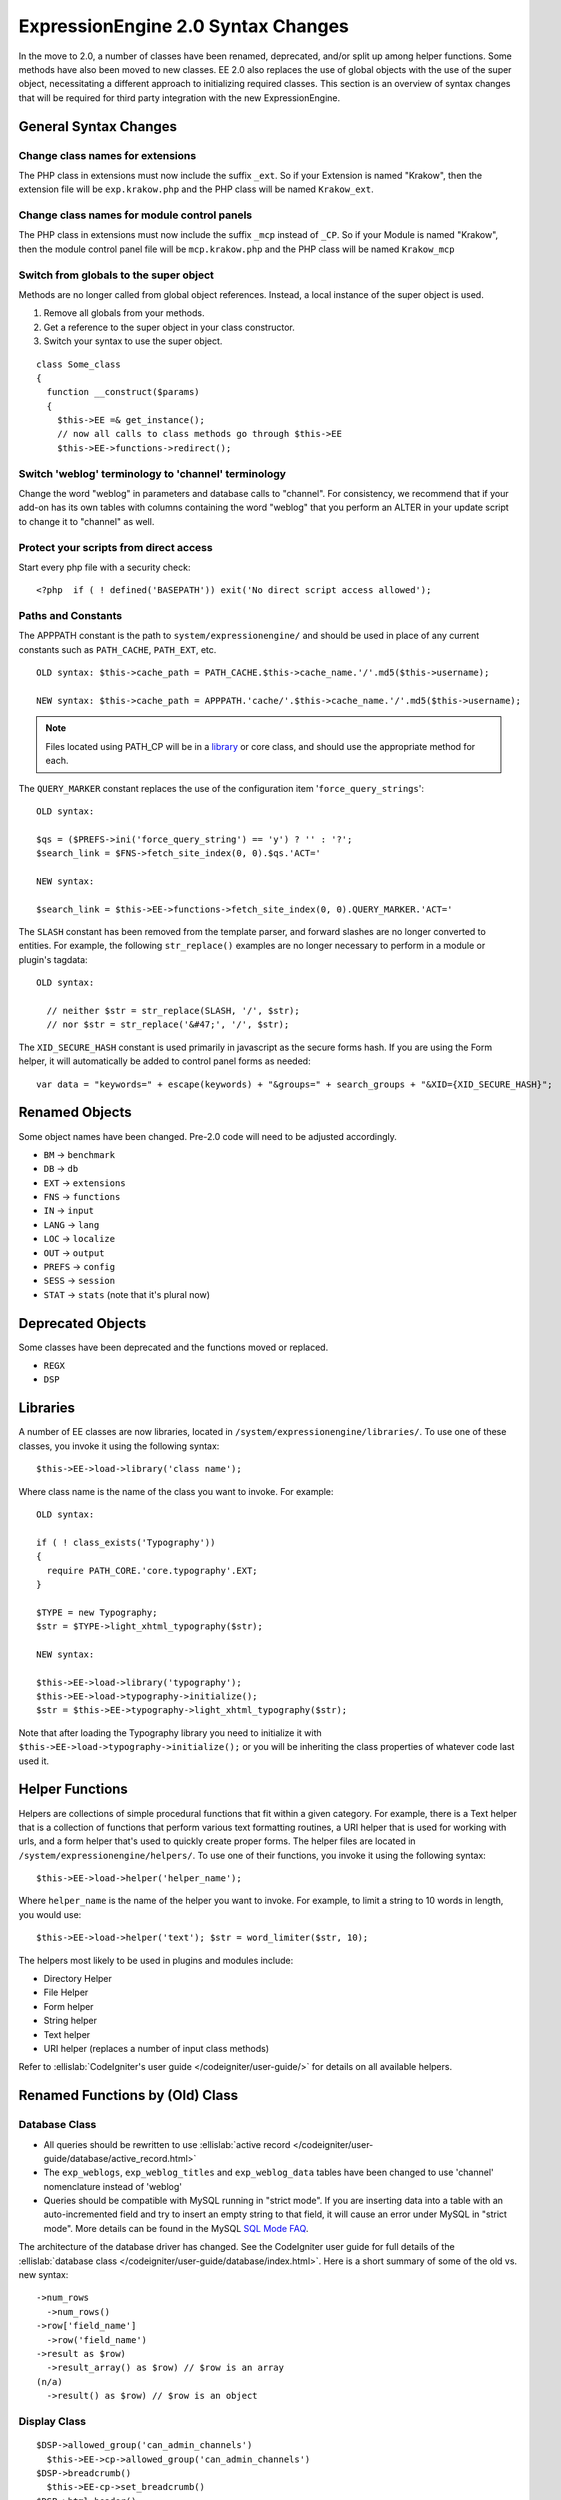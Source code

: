 ###################################
ExpressionEngine 2.0 Syntax Changes
###################################

In the move to 2.0, a number of classes have been renamed, deprecated,
and/or split up among helper functions. Some methods have also been
moved to new classes. EE 2.0 also replaces the use of global objects
with the use of the super object, necessitating a different approach to
initializing required classes. This section is an overview of syntax
changes that will be required for third party integration with the new
ExpressionEngine.

General Syntax Changes
======================

Change class names for extensions
---------------------------------

The PHP class in extensions must now include the suffix ``_ext``. So if
your Extension is named "Krakow", then the extension file will be
``exp.krakow.php`` and the PHP class will be named ``Krakow_ext``.

Change class names for module control panels
--------------------------------------------

The PHP class in extensions must now include the suffix ``_mcp`` instead
of ``_CP``. So if your Module is named "Krakow", then the module control
panel file will be ``mcp.krakow.php`` and the PHP class will be named
``Krakow_mcp``

Switch from globals to the super object
---------------------------------------

Methods are no longer called from global object references. Instead,
a local instance of the super object is used.

#. Remove all globals from your methods.
#. Get a reference to the super object in your class constructor.
#. Switch your syntax to use the super object.

::

  class Some_class
  {
    function __construct($params)
    {
      $this->EE =& get_instance();
      // now all calls to class methods go through $this->EE
      $this->EE->functions->redirect();

Switch 'weblog' terminology to 'channel' terminology
----------------------------------------------------

Change the word "weblog" in parameters and database calls to
"channel". For consistency, we recommend that if your add-on has its
own tables with columns containing the word "weblog" that you perform
an ALTER in your update script to change it to "channel" as well.

Protect your scripts from direct access
---------------------------------------

Start every php file with a security check::

  <?php  if ( ! defined('BASEPATH')) exit('No direct script access allowed');

Paths and Constants
-------------------

The APPPATH constant is the path to ``system/expressionengine/`` and
should be used in place of any current constants such as ``PATH_CACHE``,
``PATH_EXT``, etc.

::

  OLD syntax: $this->cache_path = PATH_CACHE.$this->cache_name.'/'.md5($this->username);
  
  NEW syntax: $this->cache_path = APPPATH.'cache/'.$this->cache_name.'/'.md5($this->username);

.. note:: Files located using PATH\_CP will be in a
  `library <#libraries>`_ or core class, and should use the 
  appropriate method for each.

The ``QUERY_MARKER`` constant replaces the use of the configuration item
'``force_query_strings``'::

  OLD syntax:

  $qs = ($PREFS->ini('force_query_string') == 'y') ? '' : '?';
  $search_link = $FNS->fetch_site_index(0, 0).$qs.'ACT='
  
  NEW syntax:
  
  $search_link = $this->EE->functions->fetch_site_index(0, 0).QUERY_MARKER.'ACT='

The ``SLASH`` constant has been removed from the template parser, and
forward slashes are no longer converted to entities. For example, the
following ``str_replace()`` examples are no longer necessary to perform
in a module or plugin's tagdata::

  OLD syntax:

    // neither $str = str_replace(SLASH, '/', $str);
    // nor $str = str_replace('&#47;', '/', $str);

The ``XID_SECURE_HASH`` constant is used primarily in javascript as the
secure forms hash. If you are using the Form helper, it will
automatically be added to control panel forms as needed::

  var data = "keywords=" + escape(keywords) + "&groups=" + search_groups + "&XID={XID_SECURE_HASH}";

Renamed Objects
===============

Some object names have been changed. Pre-2.0 code will need to be
adjusted accordingly.

- ``BM`` → ``benchmark``
- ``DB`` → ``db``
- ``EXT`` → ``extensions``
- ``FNS`` → ``functions``
- ``IN`` → ``input``
- ``LANG`` → ``lang``
- ``LOC`` → ``localize``
- ``OUT`` → ``output``
- ``PREFS`` → ``config``
- ``SESS`` → ``session``
- ``STAT`` → ``stats`` (note that it's plural now)

Deprecated Objects
==================

Some classes have been deprecated and the functions moved or replaced.

- ``REGX``
- ``DSP``

Libraries
=========

A number of EE classes are now libraries, located in
``/system/expressionengine/libraries/``. To use one of these classes,
you invoke it using the following syntax::

  $this->EE->load->library('class name');

Where class name is the name of the class you want to invoke. For
example::

  OLD syntax:
  
  if ( ! class_exists('Typography'))
  {
    require PATH_CORE.'core.typography'.EXT;
  }
  
  $TYPE = new Typography;
  $str = $TYPE->light_xhtml_typography($str);
  
  NEW syntax:
  
  $this->EE->load->library('typography');
  $this->EE->load->typography->initialize();
  $str = $this->EE->typography->light_xhtml_typography($str);

Note that after loading the Typography library you need to initialize
it with ``$this->EE->load->typography->initialize();`` or you will be
inheriting the class properties of whatever code last used it.

Helper Functions
================

Helpers are collections of simple procedural functions that fit within a
given category. For example, there is a Text helper that is a collection
of functions that perform various text formatting routines, a URI helper
that is used for working with urls, and a form helper that's used to
quickly create proper forms. The helper files are located in
``/system/expressionengine/helpers/``. To use one of their functions,
you invoke it using the following syntax::

  $this->EE->load->helper('helper_name');

Where ``helper_name`` is the name of the helper you want to invoke. For
example, to limit a string to 10 words in length, you would use::

  $this->EE->load->helper('text'); $str = word_limiter($str, 10);

The helpers most likely to be used in plugins and modules include:

- Directory Helper
- File Helper
- Form helper
- String helper
- Text helper
- URI helper (replaces a number of input class methods)

Refer to :ellislab:`CodeIgniter's user guide </codeigniter/user-guide/>`
for details on all available helpers.

Renamed Functions by (Old) Class
================================

Database Class
--------------

- All queries should be rewritten to use :ellislab:`active record 
  </codeigniter/user-guide/database/active_record.html>`
- The ``exp_weblogs``, ``exp_weblog_titles`` and ``exp_weblog_data``
  tables have been changed to use 'channel' nomenclature instead of
  'weblog'
- Queries should be compatible with MySQL running in "strict mode".
  If you are inserting data into a table with an auto-incremented
  field and try to insert an empty string to that field, it will
  cause an error under MySQL in "strict mode". More details can be
  found in the MySQL `SQL Mode
  FAQ <http://dev.mysql.com/doc/refman/5.0/en/faqs-sql-modes.html>`_.

The architecture of the database driver has changed. See the CodeIgniter
user guide for full details of the :ellislab:`database class
</codeigniter/user-guide/database/index.html>`. Here is a short summary
of some of the old vs. new syntax::

  ->num_rows
    ->num_rows()
  ->row['field_name']
    ->row('field_name')
  ->result as $row)
    ->result_array() as $row) // $row is an array
  (n/a)
    ->result() as $row) // $row is an object

Display Class
-------------

::

  $DSP->allowed_group('can_admin_channels')
    $this->EE->cp->allowed_group('can_admin_channels')
  $DSP->breadcrumb()
    $this->EE-cp->set_breadcrumb()
  $DSP->html_header()
    $this->EE-cp->set_variable('cp_page_title', $value)
  $DSP->error_message()
    show_error()

Email Class
-----------

::

  $email->initialize()
    $this->EE->email->EE_initialize();

Extensions Class
----------------

::

  $EXT->call_extension
    $this->EE->extensions->call
  $EXT->universal_call_extension
    $this->EE->extensions->universal_call

Functions Class
---------------

::

  $FNS->fetch_action_id()
  // Note: for use in the control panel
  $this->EE->cp->fetch_action_id()

  // Note: for use in the module file
  $this->EE->functions->fetch_action_id()
  
  $FNS->filename_security()
  $this->EE->security->sanitize_filename

Input Class
-----------

::

  $IN->URI
    $this->EE->uri->uri_string
  $IN->QSTR
    $this->EE->uri->query_string
  $IN->Pages_QSTR
    $this->EE->uri->page_query_string
  $IN->IP
    $this->EE->input->ip_address()
  $IN->blacklisted
    $this->EE->blacklist->blacklisted
  $IN->whitelisted
    $this->EE->blacklist->whitelisted
  $IN->SEGS
    $this->EE->uri->segments
  $IN->parse_uri
    Private method (Input class)
  $IN->fetch_uri_segment()
    $this->EE->uri->segment()
  $IN->clean_input_data
    Private method (Input class)

  $IN->GBL('name', 'GP')
    $this->EE->input->get_post('name')
  $IN->GBL('name')
    $this->EE->input->get_post('name')
  $IN->GBL('name', 'POST')
    $this->EE->input->post('name')
  $IN->GBL('name', 'GET')
    $this->EE->input->get('name')
  $IN->GBL('name', 'COOKIE')
    $this->EE->input->cookie('name')

Language Class
--------------

::

  $LANG->fetch_language_file
    $this->EE->lang->loadfile

Preferences Class
-----------------

::

  $PREFS->ini
    $this->EE->config->item

Regular Expressions Class
-------------------------

::

  array_stripslashes()
    strip_slashes() [$this->EE->load->helper('string');]
  ascii_to_entities()
    ascii_to_entities() [$this->EE->load->helper('text');]
  convert_accented_characters()
    convert_accented_characters()
    [$this->EE->load->helper('text');]
  convert_quotes()
    quotes_to_entities() [$this->EE->load->helper('string');]
  decode_qstr()
    Deprecated
  encode_ee_tags()
    $this->EE->functions->encode_ee_tags()
  encode_php_tags()
    encode_php_tags() [$this->EE->load->helper('security');]
  entities_to_ascii()
    entities_to_ascii() [$this->EE->load->helper('text');]
  form_prep()
    form_prep() [$this->EE->load->helper('form');]
  create_url_title()
    url_title() [$this->EE->load->helper('url');]
  keyword_clean()
    sanitize_search_terms() [$this->EE->load->helper('search');]
  prep_query_string()
    $this->EE->functions->prep_query_string()
  prep_url()
    prep_url() [$this->EE->load->helper('url');]
  remove_extra_commas($str)
    reduce_multiples($str, ',', TRUE);
    [$this->EE->load->helper('string');]
  strip_quotes()
    strip_quotes() [$this->EE->load->helper('string');]
  trim_slashes()
    trim_slashes() [$this->EE->load->helper('string');]
  valid_ip()
    $this->EE->input->valid_ip()
  xml_convert()
    xml_convert() [$this->EE->load->helper('xml');]
  xss_clean()
    $this->EE->security->xss_clean()
  xss_protection_hash()
    $this->EE->security->xss_hash()

2.0 Tips and Tricks
===================

Template Class
--------------

Aside from switching from globals to the super object, you don't HAVE to
change your use of the template class. However, make certain to read the
2.0 docs on the :doc:`/development/usage/template`, as using it has been
greatly simplified. The legacy approach still works, but it may be worth
experimenting with the new ``parse_variables()`` method, as you will
likely want to make use of the streamlined approach in the future.

Note also, the ``fetch_param()`` function has been changed so that
parameter values of ``'y'``, ``'on'`` and ``'yes'`` all return
``'yes'``, while ``'n'``, ``'off'`` and ``'no'`` all return ``'no'``.
Your module or plugin may need to be changed accordingly.

Be wary of shortcuts using session_start()
------------------------------------------

If you are using ``session_start()`` to look at the URL and output
content it will no longer work (ex:
http://example.com/system/index.php?S=0&ajax=jquery). CI's routing will
see that as a bad request (no controller or method) and will redirect to
the EE CP's homepage.

Instead, you should do is either use our internal JavaScript library
-or- actually make the request go to the module proper. For example::

  http://example.com/system/index.php?S=0&D=&C=addons\_modules&M=show\_module\_cp&module=tag&method=ajax&jquery=1.



